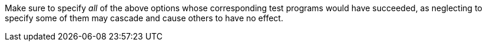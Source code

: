 //
// For the copyright information for this file, please search up the
// directory tree for the first COPYING file.
//
Make sure to specify _all_ of the above options whose corresponding test
programs would have succeeded, as neglecting to specify some of them may
cascade and cause others to have no effect.
